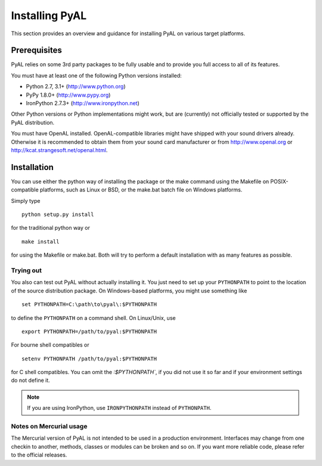 Installing PyAL
===============
This section provides an overview and guidance for installing PyAL on various
target platforms.

Prerequisites
-------------
PyAL relies on some 3rd party packages to be fully usable and to provide you
full access to all of its features.

You must have at least one of the following Python versions installed:

* Python 2.7, 3.1+     (http://www.python.org)
* PyPy 1.8.0+          (http://www.pypy.org)
* IronPython 2.7.3+    (http://www.ironpython.net)

Other Python versions or Python implementations might work, but are (currently)
not officially tested or supported by the PyAL distribution.

You must have OpenAL installed. OpenAL-compatible libraries might have shipped
with your sound drivers already. Otherwise it is recommended to obtain them
from your sound card manufacturer or from  http://www.openal.org or
http://kcat.strangesoft.net/openal.html.

Installation
------------
You can use either the python way of installing the package or the make command
using the Makefile on POSIX-compatible platforms, such as Linux or BSD, or the
make.bat batch file on Windows platforms.

Simply type ::

   python setup.py install

for the traditional python way or ::

   make install

for using the Makefile or make.bat. Both will try to perform a default
installation with as many features as possible.

Trying out
^^^^^^^^^^
You also can test out PyAL without actually installing it. You just need to set
up your ``PYTHONPATH`` to point to the location of the source distribution
package. On Windows-based platforms, you might use something like ::

   set PYTHONPATH=C:\path\to\pyal\:$PYTHONPATH

to define the ``PYTHONPATH`` on a command shell. On Linux/Unix, use ::

   export PYTHONPATH=/path/to/pyal:$PYTHONPATH

For bourne shell compatibles or ::

   setenv PYTHONPATH /path/to/pyal:$PYTHONPATH

for C shell compatibles. You can omit the `:$PYTHONPATH``, if you did not use it
so far and if your environment settings do not define it.


.. note::

   If you are using IronPython, use ``IRONPYTHONPATH`` instead of
   ``PYTHONPATH``.

Notes on Mercurial usage
^^^^^^^^^^^^^^^^^^^^^^^^
The Mercurial version of PyAL is not intended to be used in a production
environment. Interfaces may change from one checkin to another, methods,
classes or modules can be broken and so on. If you want more reliable code,
please refer to the official releases.
